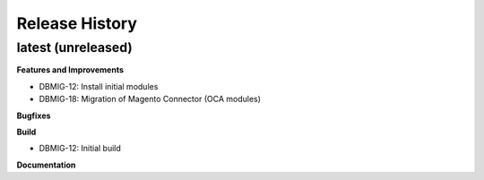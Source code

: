 .. :changelog:

.. Template:

.. 0.0.1 (2016-05-09)
.. ++++++++++++++++++

.. **Features and Improvements**

.. **Bugfixes**

.. **Build**

.. **Documentation**

Release History
---------------

latest (unreleased)
+++++++++++++++++++

**Features and Improvements**

* DBMIG-12: Install initial modules
* DBMIG-18: Migration of Magento Connector (OCA modules)

**Bugfixes**

**Build**

* DBMIG-12: Initial build

**Documentation**
